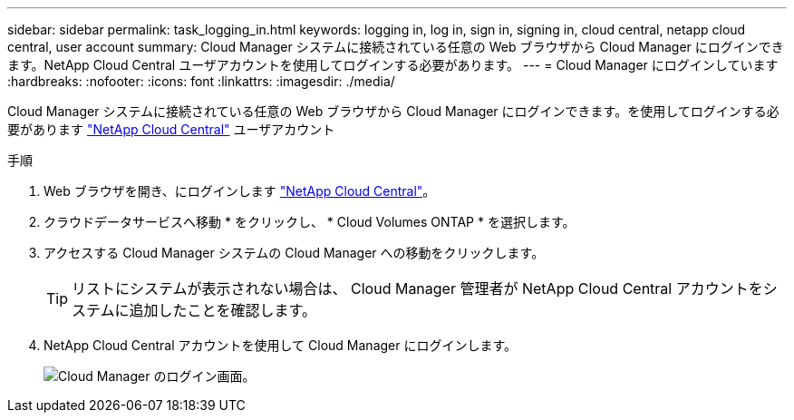 ---
sidebar: sidebar 
permalink: task_logging_in.html 
keywords: logging in, log in, sign in, signing in, cloud central, netapp cloud central, user account 
summary: Cloud Manager システムに接続されている任意の Web ブラウザから Cloud Manager にログインできます。NetApp Cloud Central ユーザアカウントを使用してログインする必要があります。 
---
= Cloud Manager にログインしています
:hardbreaks:
:nofooter: 
:icons: font
:linkattrs: 
:imagesdir: ./media/


[role="lead"]
Cloud Manager システムに接続されている任意の Web ブラウザから Cloud Manager にログインできます。を使用してログインする必要があります https://cloud.netapp.com["NetApp Cloud Central"^] ユーザアカウント

.手順
. Web ブラウザを開き、にログインします https://cloud.netapp.com["NetApp Cloud Central"^]。
. クラウドデータサービスへ移動 * をクリックし、 * Cloud Volumes ONTAP * を選択します。
. アクセスする Cloud Manager システムの Cloud Manager への移動をクリックします。
+

TIP: リストにシステムが表示されない場合は、 Cloud Manager 管理者が NetApp Cloud Central アカウントをシステムに追加したことを確認します。

. NetApp Cloud Central アカウントを使用して Cloud Manager にログインします。
+
image:screenshot_login.gif["Cloud Manager のログイン画面。"]


